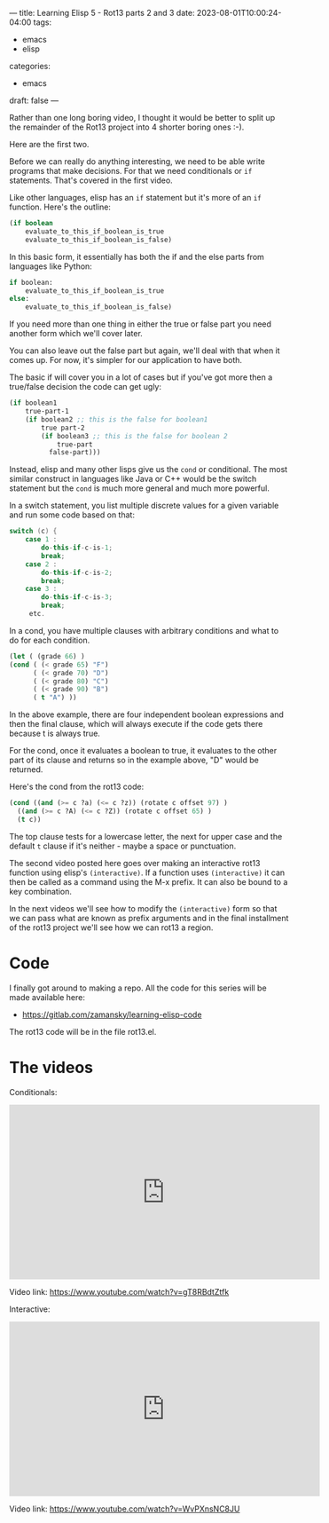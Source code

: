 ---
title: Learning Elisp 5 - Rot13 parts 2 and 3
date: 2023-08-01T10:00:24-04:00
tags: 
- emacs
- elisp
categories: 
- emacs
draft: false
---

Rather than one long boring video, I thought it would be better to
split up the remainder of the Rot13 project into 4 shorter boring ones
:-).

Here are the first two.


Before we can really do anything interesting, we need to be able write
programs that make decisions. For that we need conditionals or ~if~
statements. That's covered in the first video.

Like other languages, elisp has an ~if~ statement but it's more of an
~if~ function. Here's the outline:

#+begin_src emacs-lisp
  (if boolean
      evaluate_to_this_if_boolean_is_true
      evaluate_to_this_if_boolean_is_false)
#+end_src

In this basic form, it essentially has both the if and the else parts
from languages like Python:


#+begin_src python
  if boolean:
      evaluate_to_this_if_boolean_is_true
  else:
      evaluate_to_this_if_boolean_is_false)
#+end_src

If you need more than one thing in either the true or false part you
need another form which we'll cover later.

You can also leave out the false part but again, we'll deal with that
when it comes up. For now, it's simpler for our application to have
both.

The basic if will cover you in a lot of cases but if you've got more
then a true/false decision the code can get ugly:

#+begin_src emacs-lisp
  (if boolean1
      true-part-1
      (if boolean2 ;; this is the false for boolean1
          true part-2
          (if boolean3 ;; this is the false for boolean 2
              true-part
            false-part))) 

#+end_src

Instead, elisp and many other lisps give us the ~cond~ or
conditional. The most similar construct in languages like Java or C++
would be the switch statement but the ~cond~ is much more general and
much more powerful.

In a switch statement, you list multiple discrete values for a given
variable and run some code based on that:

#+begin_src java
  switch (c) {
      case 1 :
          do-this-if-c-is-1;
          break;
      case 2 :
          do-this-if-c-is-2;
          break;
      case 3 :
          do-this-if-c-is-3;
          break;
       etc.   
#+end_src

In a cond, you have multiple clauses with arbitrary conditions and
what to do for each condition.

#+begin_src emacs-lisp
(let ( (grade 66) )
(cond ( (< grade 65) "F")
      ( (< grade 70) "D")
      ( (< grade 80) "C")
      ( (< grade 90) "B")
      ( t "A") ))
#+end_src

In the above example, there are four independent boolean expressions
and then the final clause, which will always execute if the code gets
there because t is always true.

For the cond, once it evaluates a boolean to true, it evaluates to the
other part of its clause and returns so in the example above, "D"
would be returned.

Here's the cond from the rot13 code:

#+begin_src emacs-lisp
   (cond ((and (>= c ?a) (<= c ?z)) (rotate c offset 97) )
	 ((and (>= c ?A) (<= c ?Z)) (rotate c offset 65) )
	 (t c)) 
#+end_src

The top clause tests for a lowercase letter, the next for upper case
and the default ~t~ clause if it's neither - maybe a space or
punctuation.

The second video posted here goes over making an interactive rot13
function using elisp's ~(interactive)~. If a function uses
~(interactive)~ it can then be called as a command using the M-x
prefix. It can also be bound to a key combination.

In the next videos we'll see how to modify the ~(interactive)~ form so
that we can pass what are known as prefix arguments and in the final
installment of the rot13 project we'll see how we can rot13 a region.

* Code

I finally got around to making a repo. All the code for this series
will be made available here:

- https://gitlab.com/zamansky/learning-elisp-code

The rot13 code will be in the file rot13.el.

* The videos

Conditionals:

#+begin_export html
<iframe width="560" height="315" src="https://www.youtube.com/embed/gT8RBdtZtfk" title="YouTube video player" frameborder="0" allow="accelerometer; autoplay; clipboard-write; encrypted-media; gyroscope; picture-in-picture; web-share" allowfullscreen></iframe>
#+end_export

Video link: [[https://www.youtube.com/watch?v=gT8RBdtZtfk][https://www.youtube.com/watch?v=gT8RBdtZtfk]]

Interactive:

#+begin_export html
<iframe width="560" height="315" src="https://www.youtube.com/embed/WvPXnsNC8JU" title="YouTube video player" frameborder="0" allow="accelerometer; autoplay; clipboard-write; encrypted-media; gyroscope; picture-in-picture; web-share" allowfullscreen></iframe>
#+end_export

Video link: [[https://www.youtube.com/watch?v=WvPXnsNC8JU][https://www.youtube.com/watch?v=WvPXnsNC8JU]]

